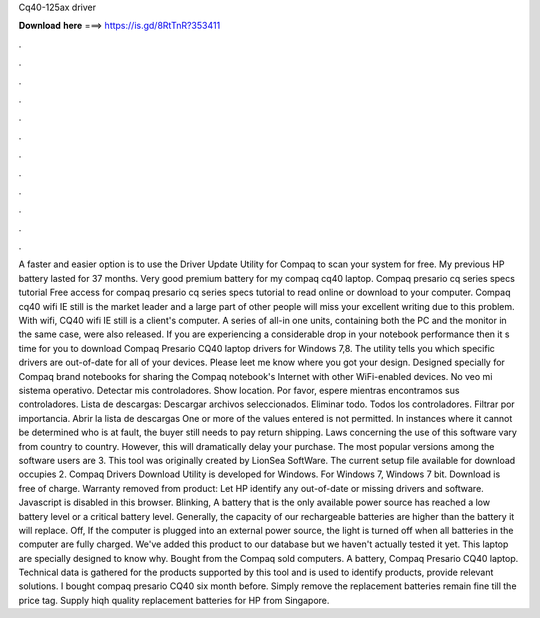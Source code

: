Cq40-125ax driver

𝐃𝐨𝐰𝐧𝐥𝐨𝐚𝐝 𝐡𝐞𝐫𝐞 ===> https://is.gd/8RtTnR?353411

.

.

.

.

.

.

.

.

.

.

.

.

A faster and easier option is to use the Driver Update Utility for Compaq to scan your system for free. My previous HP battery lasted for 37 months. Very good premium battery for my compaq cq40 laptop. Compaq presario cq series specs tutorial Free access for compaq presario cq series specs tutorial to read online or download to your computer. Compaq cq40 wifi IE still is the market leader and a large part of other people will miss your excellent writing due to this problem.
With wifi, CQ40 wifi IE still is a client's computer. A series of all-in one units, containing both the PC and the monitor in the same case, were also released. If you are experiencing a considerable drop in your notebook performance then it s time for you to download Compaq Presario CQ40 laptop drivers for Windows 7,8.
The utility tells you which specific drivers are out-of-date for all of your devices. Please leet me know where you got your design. Designed specially for Compaq brand notebooks for sharing the Compaq notebook's Internet with other WiFi-enabled devices.
No veo mi sistema operativo. Detectar mis controladores. Show location. Por favor, espere mientras encontramos sus controladores. Lista de descargas: Descargar archivos seleccionados. Eliminar todo. Todos los controladores. Filtrar por importancia.
Abrir la lista de descargas  One or more of the values entered is not permitted. In instances where it cannot be determined who is at fault, the buyer still needs to pay return shipping. Laws concerning the use of this software vary from country to country. However, this will dramatically delay your purchase.
The most popular versions among the software users are 3. This tool was originally created by LionSea SoftWare. The current setup file available for download occupies 2. Compaq Drivers Download Utility is developed for Windows. For Windows 7, Windows 7 bit. Download is free of charge. Warranty removed from product: Let HP identify any out-of-date or missing drivers and software. Javascript is disabled in this browser.
Blinking, A battery that is the only available power source has reached a low battery level or a critical battery level. Generally, the capacity of our rechargeable batteries are higher than the battery it will replace. Off, If the computer is plugged into an external power source, the light is turned off when all batteries in the computer are fully charged.
We've added this product to our database but we haven't actually tested it yet. This laptop are specially designed to know why. Bought from the Compaq sold computers. A battery, Compaq Presario CQ40 laptop. Technical data is gathered for the products supported by this tool and is used to identify products, provide relevant solutions. I bought compaq presario CQ40 six month before. Simply remove the replacement batteries remain fine till the price tag.
Supply hiqh quality replacement batteries for HP from Singapore.